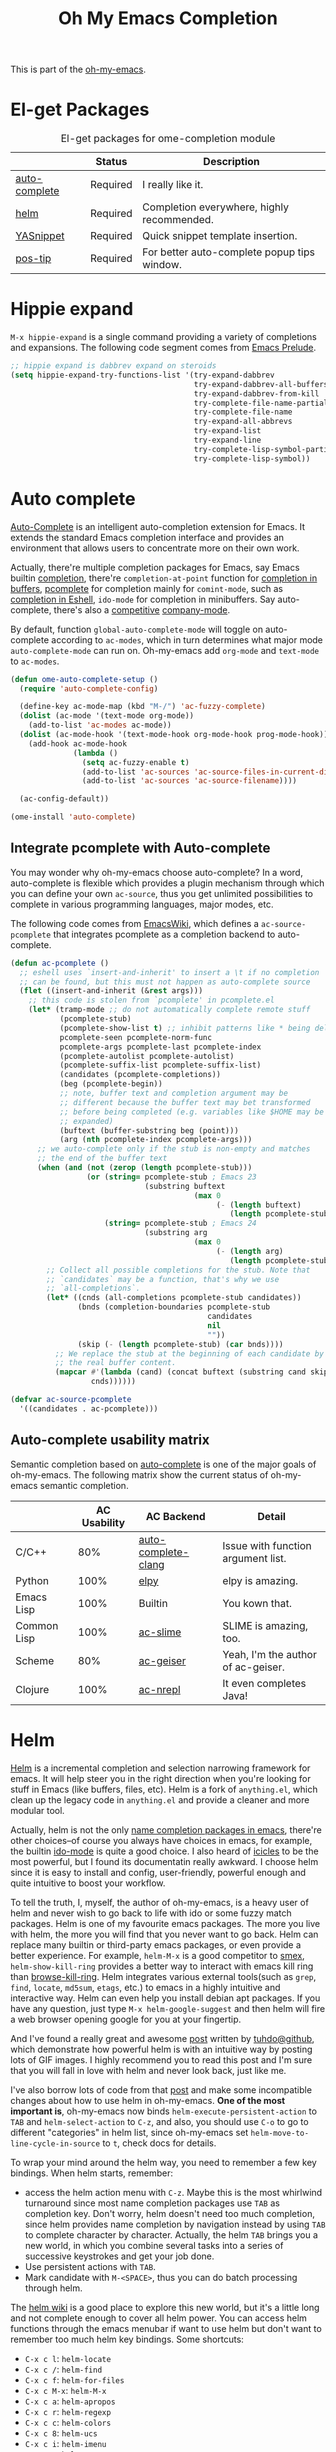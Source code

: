 #+TITLE: Oh My Emacs Completion
#+OPTIONS: toc:nil num:nil ^:nil

This is part of the [[https://github.com/xiaohanyu/oh-my-emacs][oh-my-emacs]].

* El-get Packages
  :PROPERTIES:
  :CUSTOM_ID: completion-el-get-packages
  :END:

#+NAME: completion-el-get-packages
#+CAPTION: El-get packages for ome-completion module
|               | Status   | Description                                 |
|---------------+----------+---------------------------------------------|
| [[http://cx4a.org/software/auto-complete/][auto-complete]] | Required | I really like it.                           |
| [[https://github.com/emacs-helm/helm][helm]]          | Required | Completion everywhere, highly recommended.  |
| [[https://github.com/capitaomorte/yasnippet][YASnippet]]     | Required | Quick snippet template insertion.           |
| [[http://www.emacswiki.org/emacs/PosTip][pos-tip]]       | Required | For better auto-complete popup tips window. |

* Hippie expand
=M-x hippie-expand= is a single command providing a variety of completions and
expansions. The following code segment comes from [[https://github.com/bbatsov/prelude][Emacs Prelude]].

#+name: hippie-expand
#+BEGIN_SRC emacs-lisp
;; hippie expand is dabbrev expand on steroids
(setq hippie-expand-try-functions-list '(try-expand-dabbrev
                                         try-expand-dabbrev-all-buffers
                                         try-expand-dabbrev-from-kill
                                         try-complete-file-name-partially
                                         try-complete-file-name
                                         try-expand-all-abbrevs
                                         try-expand-list
                                         try-expand-line
                                         try-complete-lisp-symbol-partially
                                         try-complete-lisp-symbol))
#+END_SRC

* Auto complete
  :PROPERTIES:
  :CUSTOM_ID: auto-complete
  :END:

[[http://cx4a.org/software/auto-complete/][Auto-Complete]] is an intelligent auto-completion extension for Emacs. It extends
the standard Emacs completion interface and provides an environment that allows
users to concentrate more on their own work.

Actually, there're multiple completion packages for Emacs, say Emacs builtin
[[http://www.gnu.org/software/emacs/manual/html_node/elisp/Completion.html][completion]], there're =completion-at-point= function for [[http://www.gnu.org/software/emacs/manual/html_node/elisp/Completion-in-Buffers.html][completion in buffers]],
[[http://www.emacswiki.org/emacs/ProgrammableCompletion][pcomplete]] for completion mainly for =comint-mode=, such as [[http://www.masteringemacs.org/articles/2012/01/16/pcomplete-context-sensitive-completion-emacs/][completion in
Eshell]], =ido-mode= for completion in minibuffers. Say auto-complete, there's
also a [[http://stackoverflow.com/questions/4704748/emacs-completion-autocomplete-or-company][competitive]] [[http://company-mode.github.io/][company-mode]].

By default, function =global-auto-complete-mode= will toggle on auto-complete
according to =ac-modes=, which in turn determines what major mode
=auto-complete-mode= can run on. Oh-my-emacs add =org-mode= and =text-mode= to
=ac-modes=.

#+NAME: auto-complete
#+BEGIN_SRC emacs-lisp
(defun ome-auto-complete-setup ()
  (require 'auto-complete-config)

  (define-key ac-mode-map (kbd "M-/") 'ac-fuzzy-complete)
  (dolist (ac-mode '(text-mode org-mode))
    (add-to-list 'ac-modes ac-mode))
  (dolist (ac-mode-hook '(text-mode-hook org-mode-hook prog-mode-hook))
    (add-hook ac-mode-hook
              (lambda ()
                (setq ac-fuzzy-enable t)
                (add-to-list 'ac-sources 'ac-source-files-in-current-dir)
                (add-to-list 'ac-sources 'ac-source-filename))))

  (ac-config-default))

(ome-install 'auto-complete)
#+END_SRC

** Integrate pcomplete with Auto-complete
   :PROPERTIES:
   :CUSTOM_ID: ac-source-pcomplete
   :END:

You may wonder why oh-my-emacs choose auto-complete? In a word, auto-complete
is flexible which provides a plugin mechanism through which you can define your
own =ac-source=, thus you get unlimited possibilities to complete in various
programming languages, major modes, etc.

The following code comes from [[http://www.emacswiki.org/emacs/EshellCompletion][EmacsWiki]], which defines a =ac-source-pcomplete=
that integrates pcomplete as a completion backend to auto-complete.

#+NAME: ac-source-pcomplete
#+BEGIN_SRC emacs-lisp
(defun ac-pcomplete ()
  ;; eshell uses `insert-and-inherit' to insert a \t if no completion
  ;; can be found, but this must not happen as auto-complete source
  (flet ((insert-and-inherit (&rest args)))
    ;; this code is stolen from `pcomplete' in pcomplete.el
    (let* (tramp-mode ;; do not automatically complete remote stuff
           (pcomplete-stub)
           (pcomplete-show-list t) ;; inhibit patterns like * being deleted
           pcomplete-seen pcomplete-norm-func
           pcomplete-args pcomplete-last pcomplete-index
           (pcomplete-autolist pcomplete-autolist)
           (pcomplete-suffix-list pcomplete-suffix-list)
           (candidates (pcomplete-completions))
           (beg (pcomplete-begin))
           ;; note, buffer text and completion argument may be
           ;; different because the buffer text may bet transformed
           ;; before being completed (e.g. variables like $HOME may be
           ;; expanded)
           (buftext (buffer-substring beg (point)))
           (arg (nth pcomplete-index pcomplete-args)))
      ;; we auto-complete only if the stub is non-empty and matches
      ;; the end of the buffer text
      (when (and (not (zerop (length pcomplete-stub)))
                 (or (string= pcomplete-stub ; Emacs 23
                              (substring buftext
                                         (max 0
                                              (- (length buftext)
                                                 (length pcomplete-stub)))))
                     (string= pcomplete-stub ; Emacs 24
                              (substring arg
                                         (max 0
                                              (- (length arg)
                                                 (length pcomplete-stub)))))))
        ;; Collect all possible completions for the stub. Note that
        ;; `candidates` may be a function, that's why we use
        ;; `all-completions`.
        (let* ((cnds (all-completions pcomplete-stub candidates))
               (bnds (completion-boundaries pcomplete-stub
                                            candidates
                                            nil
                                            ""))
               (skip (- (length pcomplete-stub) (car bnds))))
          ;; We replace the stub at the beginning of each candidate by
          ;; the real buffer content.
          (mapcar #'(lambda (cand) (concat buftext (substring cand skip)))
                  cnds))))))

(defvar ac-source-pcomplete
  '((candidates . ac-pcomplete)))
#+END_SRC

** Auto-complete usability matrix
   :PROPERTIES:
   :CUSTOM_ID: auto-complete-usability-matrix
   :END:

Semantic completion based on [[http://cx4a.org/software/auto-complete/][auto-complete]] is one of the major goals of
oh-my-emacs. The following matrix show the current status of oh-my-emacs
semantic completion.

#+NAME: auto-complete-usability-matrix
|             | AC Usability | AC Backend          | Detail                             |
|-------------+--------------+---------------------+------------------------------------|
| C/C++       |          80% | [[https://github.com/brianjcj/auto-complete-clang][auto-complete-clang]] | Issue with function argument list. |
| Python      |         100% | [[https://github.com/jorgenschaefer/elpy][elpy]]                | elpy is amazing.                   |
| Emacs Lisp  |         100% | Builtin             | You kown that.                     |
| Common Lisp |         100% | [[https://github.com/purcell/ac-slime][ac-slime]]            | SLIME is amazing, too.             |
| Scheme      |          80% | [[https://github.com/xiaohanyu/ac-geiser][ac-geiser]]           | Yeah, I'm the author of ac-geiser. |
| Clojure     |         100% | [[https://github.com/clojure-emacs/ac-nrepl][ac-nrepl]]            | It even completes Java!            |

* Helm
  :PROPERTIES:
  :CUSTOM_ID: helm
  :END:

[[https://github.com/emacs-helm/helm][Helm]] is a incremental completion and selection narrowing framework for
emacs. It will help steer you in the right direction when you're looking for
stuff in Emacs (like buffers, files, etc). Helm is a fork of =anything.el=,
which clean up the legacy code in =anything.el= and provide a cleaner and more
modular tool.

Actually, helm is not the only [[http://ergoemacs.org/emacs/emacs_name_completion.html][name completion packages in emacs]], there're
other choices--of course you always have choices in emacs, for example, the
builtin [[http://www.masteringemacs.org/articles/2010/10/10/introduction-to-ido-mode/][ido-mode]] is quite a good choice. I also heard of [[http://www.emacswiki.org/emacs/Icicles][icicles]] to be the most
powerful, but I found its documentatin really awkward. I choose helm since it
is easy to install and config, user-friendly, powerful enough and quite
intuitive to boost your workflow.



To tell the truth, I, myself, the author of oh-my-emacs, is a heavy user of
helm and never wish to go back to life with ido or some fuzzy match
packages. Helm is one of my favourite emacs packages. The more you live with
helm, the more you will find that you never want to go back. Helm can replace
many builtin or third-party emacs packages, or even provide a better
experience. For example, =helm-M-x= is a good competitor to [[https://github.com/nonsequitur/smex][smex]],
=helm-show-kill-ring= provides a better way to interact with emacs kill ring
than [[https://github.com/browse-kill-ring/browse-kill-ring][browse-kill-ring]]. Helm integrates various external tools(such as =grep=,
=find=, =locate=, =md5sum=, =etags=, etc.) to emacs in a highly intuitive and
interactive way. Helm can even help you install debian apt packages. If you
have any question, just type =M-x helm-google-suggest= and then helm will fire
a web browser opening google for you at your fingertip.

And I've found a really great and awesome [[http://tuhdo.github.io/helm-intro.html][post]] written by [[http://tuhdo.github.io/index.html][tuhdo@github]], which
demonstrate how powerful helm is with an intuitive way by posting lots of GIF
images. I highly recommend you to read this post and I'm sure that you will
fall in love with helm and never look back, just like me.

I've also borrow lots of code from that [[http://tuhdo.github.io/helm-intro.html][post]] and make some incompatible changes
about how to use helm in oh-my-emacs. *One of the most important is*,
oh-my-emacs now binds =helm-execute-persistent-action= to =TAB= and
=helm-select-action= to =C-z=, and also, you should use =C-o= to go to
different "categories" in helm list, since oh-my-emacs set
=helm-move-to-line-cycle-in-source= to =t=, check docs for details.

To wrap your mind around the helm way, you need to remember a few key
bindings. When helm starts, remember:
- access the helm action menu with =C-z=. Maybe this is the most whirlwind
  turnaround since most name completion packages use =TAB= as completion
  key. Don't worry, helm doesn't need too much completion, since helm provides
  name completion by navigation instead by using =TAB= to complete character by
  character. Actually, the helm =TAB= brings you a new world, in which you
  combine several tasks into a series of successive keystrokes and get your job
  done.
- Use persistent actions with =TAB=.
- Mark candidate with =M-<SPACE>=, thus you can do batch processing through helm.

The [[https://github.com/emacs-helm/helm/wiki][helm wiki]] is a good place to explore this new world, but it's a little long
and not complete enough to cover all helm power. You can access helm functions
through the emacs menubar if want to use helm but don't want to remember too
much helm key bindings. Some shortcuts:
- =C-x c l=: =helm-locate=
- =C-x c /=: =helm-find=
- =C-x c f=: =helm-for-files=
- =C-x c M-x=: =helm-M-x=
- =C-x c a=: =helm-apropos=
- =C-x c r=: =helm-regexp=
- =C-x c c=: =helm-colors=
- =C-x c 8=: =helm-ucs=
- =C-x c i=: =helm-imenu=
- =C-x c m=: =helm-man-woman=
- =C-x c t=: =helm-top=
- =C-x c p=: =helm-list-emacs-process=
- =C-x c M-y=: =helm-show-kill-ring=

To fully adopt helm power, I also set some custom helm keybindings in
oh-my-emacs, you can change it as you like. Of course you can disable helm at
all, then oh-my-emacs will use some other packages such as =ido-mode= as a
fallback. But I do suggest you to take some time to be familiar with helm.

#+NAME: helm
#+BEGIN_SRC emacs-lisp
(defun ome-helm-setup ()
  (require 'helm-config)
  (setq helm-input-idle-delay 0.2)
  (helm-mode t)
  (setq helm-locate-command
        (case system-type
          ('gnu/linux "locate -i -r %s")
          ('berkeley-unix "locate -i %s")
          ('windows-nt "es %s")
          ('darwin "mdfind -name %s %s")
          (t "locate %s")))

  (global-set-key (kbd "C-x c g") 'helm-do-grep)
  (global-set-key (kbd "C-x c o") 'helm-occur)
  (global-set-key (kbd "M-x") 'helm-M-x)
  (global-set-key (kbd "C-x C-f") 'helm-find-files)

  ;; rebind tab to run persistent action
  (define-key helm-map (kbd "<tab>") 'helm-execute-persistent-action)
  ;; make TAB works in terminal
  (define-key helm-map (kbd "C-i") 'helm-execute-persistent-action)
  ;; list actions using C-z
  (define-key helm-map (kbd "C-z") 'helm-select-action)

  (when (executable-find "curl")
    (setq helm-google-suggest-use-curl-p t))

  (setq
   ;; open helm buffer inside current window, not occupy whole other window
   helm-split-window-in-side-p t
   ;; fuzzy matching buffer names when non--nil
   helm-buffers-fuzzy-matching t
   ;; move to end or beginning of source when reaching top or bottom of source.
   helm-move-to-line-cycle-in-source t
   ;; search for library in `require' and `declare-function' sexp.
   helm-ff-search-library-in-sexp t
   ;; scroll 8 lines other window using M-<next>/M-<prior>
   helm-scroll-amount 8
   helm-ff-file-name-history-use-recentf t))

(ome-install 'helm)

#+END_SRC

* helm-descbinds
  :PROPERTIES:
  :CUSTOM_ID: helm-descbinds
  :END:

Helm Descbinds provides an interface to emacs’ describe-bindings making the
currently active key bindings interactively searchable with helm.

Additionally you have the following helm persistent actions
- Execute the command
- Describe the command
- Find the command

#+BEGIN_SRC emacs-lisp
(defun ome-helm-descbinds-setup ()
  (helm-descbinds-mode 1))

(ome-install 'helm-descbinds)
#+END_SRC

* Yasnippet
  :PROPERTIES:
  :CUSTOM_ID: yasnippet
  :END:

[[https://github.com/capitaomorte/yasnippet][YASnippet]] is "Yet Another Snippet" expansion system for Emacs. It is inspired by
[[http://macromates.com/][TextMate]]'s templating syntax. You can see the [[http://capitaomorte.github.io/yasnippet/][intro and tutorial]] or watch this
[[http://www.youtube.com/watch?v%3DvOj7btx3ATg][video on youtube]] to get some basic knowledge.

Oh-my-emacs do some hacks to =yas-prompt-functions=, it adopts [[https://github.com/m2ym/popup-el][popup]], a visual
popup interface library extracted from [[http://cx4a.org/software/auto-complete/][auto-complete]] by its author. It has
better look and feel than all the built-in =yas-prompt-functions=. Also it is
easy to customize, and its isearch mode is very efficient, the items are
filtered on-the-fly when typing[1].

TODO:
- The bundled snippets from official yasnippet is considered frozen, so you
  should add your own snippets if you want more. Maybe [[https://github.com/AndreaCrotti/yasnippet-snippets][yasnippet-snippets]] is a
  good starting point, but I think it's far from perfect, for example, the
  emacs-lisp snippet is not quite hard to use.

#+NAME: yasnippet
#+BEGIN_SRC emacs-lisp
(eval-after-load 'popup
  '(progn
     (define-key popup-menu-keymap (kbd "M-n") 'popup-next)
     (define-key popup-menu-keymap (kbd "TAB") 'popup-next)
     (define-key popup-menu-keymap (kbd "<tab>") 'popup-next)
     (define-key popup-menu-keymap (kbd "<backtab>") 'popup-previous)
     (define-key popup-menu-keymap (kbd "M-p") 'popup-previous)))

(defun yas-popup-isearch-prompt (prompt choices &optional display-fn)
  (when (featurep 'popup)
    (popup-menu*
     (mapcar
      (lambda (choice)
        (popup-make-item
         (or (and display-fn (funcall display-fn choice))
             choice)
         :value choice))
      choices)
     :prompt prompt
     ;; start isearch mode immediately
     :isearch t)))

(defun ome-yasnippet-setup ()
  (setq yas-prompt-functions
        '(yas-popup-isearch-prompt
          yas-no-prompt))
  (yas-global-mode))

(ome-install 'popup)
(ome-install 'yasnippet)
#+END_SRC

* Todo

** Helm
Ah, various ideas to enhance helm:
- Provide a copy action which just copy the selected items. This is useful when
  you query a elisp command or function.
- Provide a doc action which show documentation of elisp function or commands.
- For helm-projectile, add full path to file list to differentiate same file
  name files.


[1] http://iany.me/2012/03/use-popup-isearch-for-yasnippet-prompt/

